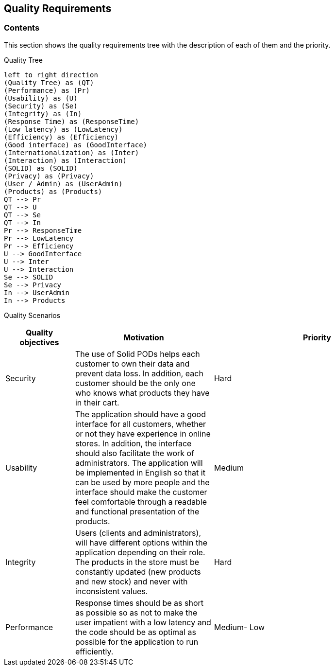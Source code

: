 [[section-quality-scenarios]]
== Quality Requirements

=== Contents
This section shows the quality requirements tree with the description of each of them and the priority.

Quality Tree::
[plantuml, "Quality tree",png]
----
left to right direction
(Quality Tree) as (QT)
(Performance) as (Pr)
(Usability) as (U)
(Security) as (Se)
(Integrity) as (In)
(Response Time) as (ResponseTime)
(Low latency) as (LowLatency)
(Efficiency) as (Efficiency)
(Good interface) as (GoodInterface)
(Internationalization) as (Inter)
(Interaction) as (Interaction)
(SOLID) as (SOLID)
(Privacy) as (Privacy)
(User / Admin) as (UserAdmin)
(Products) as (Products)
QT --> Pr
QT --> U
QT --> Se
QT --> In
Pr --> ResponseTime
Pr --> LowLatency
Pr --> Efficiency
U --> GoodInterface
U --> Inter
U --> Interaction
Se --> SOLID
Se --> Privacy
In --> UserAdmin
In --> Products
----

Quality Scenarios::
[options="header",cols="1,2,3"]

|===
|Quality objectives|Motivation|Priority
|Security|The use of Solid PODs helps each customer to own their data and prevent data loss. In addition, each customer should be the only one who knows what products they have in their cart.|Hard
|Usability|The application should have a good interface for all customers, whether or not they have experience in online stores. In addition, the interface should also facilitate the work of administrators. The application will be implemented in English so that it can be used by more people and the interface should make the customer feel comfortable through a readable and functional presentation of the products.|Medium
|Integrity|Users (clients and administrators), will have different options within the application depending on their role. The products in the store must be constantly updated (new products and new stock) and never with inconsistent values.|Hard
|Performance|Response times should be as short as possible so as not to make the user impatient with a low latency and the code should be as optimal as possible for the application to run efficiently.| Medium- Low
|===